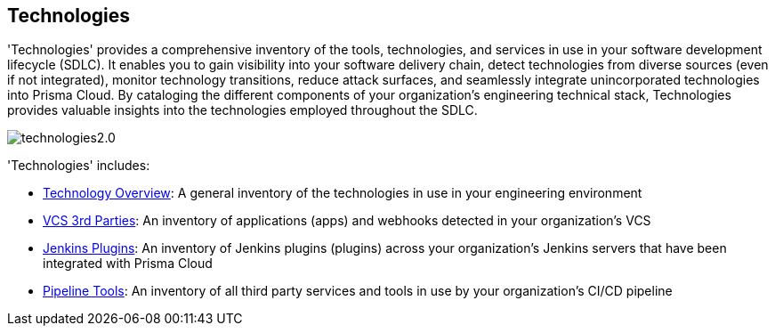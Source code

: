 == Technologies

'Technologies' provides a comprehensive inventory of the tools, technologies, and services in use in your software development lifecycle (SDLC). It enables you to gain visibility into your software delivery chain, detect technologies from diverse sources (even if not integrated), monitor technology transitions, reduce attack surfaces, and seamlessly integrate unincorporated technologies into Prisma Cloud. By cataloging the different components of your organization's engineering technical stack, Technologies provides valuable insights into the technologies employed throughout the SDLC.

image::application-security/technologies2.0.png[]

'Technologies' includes:

* xref:technology-overview.adoc[Technology Overview]: A general inventory of the technologies in use in your engineering environment
* xref:vcs-third-parties.adoc[VCS 3rd Parties]: An inventory of applications (apps) and webhooks detected in your organization's VCS
* xref:jenkins-plugins.adoc[Jenkins Plugins]: An inventory of Jenkins plugins (plugins) across your organization's Jenkins servers that have been integrated with Prisma Cloud
* xref:pipeline-tools.adoc[Pipeline Tools]: An inventory of all third party services and tools in use by your organization's CI/CD pipeline


